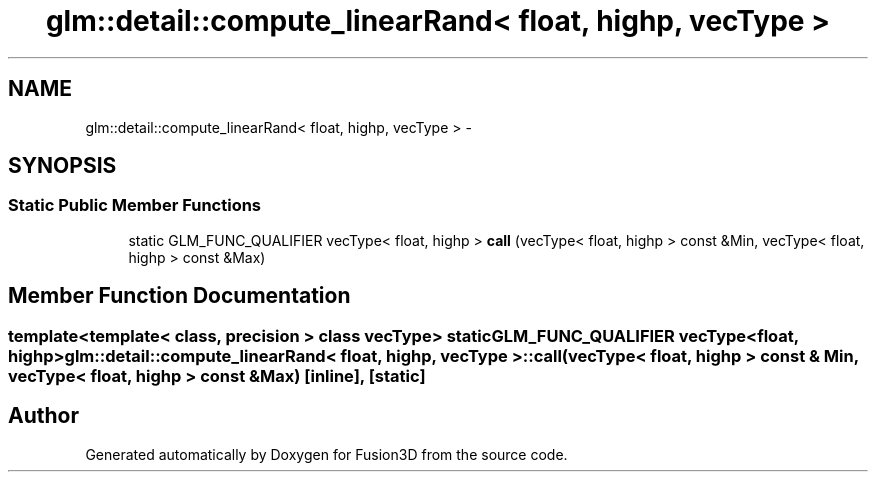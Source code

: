 .TH "glm::detail::compute_linearRand< float, highp, vecType >" 3 "Tue Nov 24 2015" "Version 0.0.0.1" "Fusion3D" \" -*- nroff -*-
.ad l
.nh
.SH NAME
glm::detail::compute_linearRand< float, highp, vecType > \- 
.SH SYNOPSIS
.br
.PP
.SS "Static Public Member Functions"

.in +1c
.ti -1c
.RI "static GLM_FUNC_QUALIFIER vecType< float, highp > \fBcall\fP (vecType< float, highp > const &Min, vecType< float, highp > const &Max)"
.br
.in -1c
.SH "Member Function Documentation"
.PP 
.SS "template<template< class, precision > class vecType> static GLM_FUNC_QUALIFIER vecType<float, highp> \fBglm::detail::compute_linearRand\fP< float, highp, vecType >::call (vecType< float, highp > const & Min, vecType< float, highp > const & Max)\fC [inline]\fP, \fC [static]\fP"


.SH "Author"
.PP 
Generated automatically by Doxygen for Fusion3D from the source code\&.
